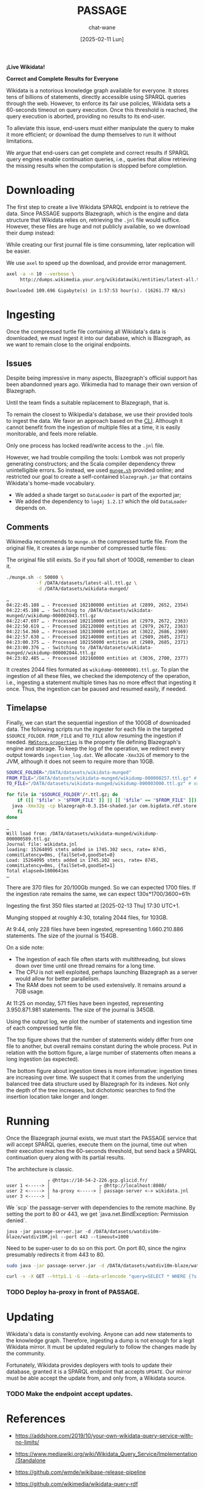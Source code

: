 #+MACRO: PASSAGE PASSAGE

#+TITLE: {{{PASSAGE}}}
#+DATE: [2025-02-11 Lun]
#+AUTHOR: chat-wane
#+EMAIL: grumpy dot chat dot wane at gmail dot com

#+HTML_DOCTYPE: html5
#+HTML_XML_DECL: none # this removes <?xml …> that prevents vite from serving

#+OPTIONS: toc:nil
#+OPTIONS: num:nil
#+OPTIONS: prop:t
#+OPTIONS: html-postamble:nil # removes the footer

#+OPTIONS: html-inline-images:t html-image-inline:t

#+HTML_HEAD: <link rel="stylesheet" type="text/css" href="../css/font.css" />
#+HTML_HEAD: <link rel="stylesheet" type="text/css" href="../css/style.css" />
#+HTML_HEAD: <link rel="stylesheet" type="text/css" href="../css/code.css" />
#+HTML_HEAD: <script src="../js/network.js" type="text/javascript"></script>
#+HTML_HEAD: <script src="../js/main.js" type="text/javascript"></script>
#+HTML_HEAD: <link rel="stylesheet" href="../node_modules/@fortawesome/fontawesome-free/css/all.min.css" />

#+BEGIN_CENTER
*¡Live Wikidata!*

*Correct and Complete Results for Everyone*
#+END_CENTER



Wikidata is a notorious knowledge graph available for everyone. It
stores tens of billions of statements, directly accessible using
SPARQL queries through the web. However, to enforce its fair use
policies, Wikidata sets a 60-seconds timeout on query execution. Once
this threshold is reached, the query execution is aborted, providing
no results to its end-user. 

To alleviate this issue, end-users must either manipulate the query to
make it more efficient; or download the dump themselves to run it
without limitations.

We argue that end-users can get complete and correct results if SPARQL
query engines enable continuation queries, i.e., queries that allow
retrieving the missing results when the computation is stopped before
completion.


* Downloading

The first step to create a live Wikidata SPARQL endpoint is to
retrieve the data. Since {{{PASSAGE}}} supports Blazegraph, which is
the engine and data structure that Wikidata relies on, retrieving the
=.jnl= file would suffice. However, these files are huge and not
publicly available, so we download their dump instead:
#+BEGIN_right-comment
While creating our first journal file is time consumming, later
replication will be easier.
#+END_right-comment
#+BEGIN_left-comment
We use =axel= to speed up the download, and provide error management.
#+END_left-comment

#+BEGIN_SRC bash :eval no
  axel -a -n 10 --verbose \
       http://dumps.wikimedia.your.org/wikidatawiki/entities/latest-all.ttl.gz
#+END_SRC

#+BEGIN_EXAMPLE
Downloaded 109.696 Gigabyte(s) in 1:57:53 hour(s). (16261.77 KB/s)
#+END_EXAMPLE


* Ingesting

Once the compressed turtle file containing all Wikidata's data is
downloaded, we must ingest it into our database, which is Blazegraph,
as we want to remain close to the original endpoints.


** Issues

Despite being impressive in many aspects, Blazegraph's official
support has been abandonned years ago. Wikimedia had to manage their
own version of Blazegraph.
#+BEGIN_right-comment
Until the team finds a suitable replacement to Blazegraph, that is.
#+END_right-comment

To remain the closest to Wikipedia's database, we use their provided
tools to ingest the data. We favor an approach based on the
[[https://github.com/blazegraph/database/wiki/Bulk_Data_load][CLI]]. Although it cannot benefit from the ingestion of multiple files
at a time, it is easily monitorable, and feels more reliable.
#+BEGIN_left-comment
Only one process has locked read/write access to the =.jnl= file.
#+END_left-comment

However, we had trouble compiling the tools: Lombok was not properly
generating constructors; and the Scala compiler dependency threw
unintelligible errors. So instead, we used [[https://archiva.wikimedia.org/repository/releases/org/wikidata/query/rdf/tools/0.3.154][=munge.sh=]] provided online;
and restricted our goal to create a self-contained =blazegraph.jar=
that contains Wikidata's home-made vocabulary.
- We added a shade target so =DataLoader= is part of the exported jar;
- We added the dependency to =log4j 1.2.17= which the old =DataLoader= depends on.

** Comments

Wikimedia recommends to =munge.sh= the compressed turtle file. From the
original file, it creates a large number of compressed turtle files:
#+BEGIN_right-comment
The original file still exists. So if you fall short of 100GB,
remember to clean it.
#+END_right-comment
#+BEGIN_SRC bash
  ./munge.sh -c 50000 \
             -f /DATA/datasets/latest-all.ttl.gz \
             -d /DATA/datasets/wikidata-munged/
#+END_SRC

#+BEGIN_EXAMPLE
…
04:22:45.108 … - Processed 102100000 entities at (2899, 2652, 2354)
04:22:45.108 … - Switching to /DATA/datasets/wikidata-munged//wikidump-000002043.ttl.gz
04:22:47.697 … - Processed 102110000 entities at (2979, 2672, 2363)
04:22:50.619 … - Processed 102120000 entities at (2979, 2672, 2363)
04:22:54.360 … - Processed 102130000 entities at (3022, 2686, 2369)
04:22:57.630 … - Processed 102140000 entities at (2989, 2685, 2371)
04:23:00.375 … - Processed 102150000 entities at (2989, 2685, 2371)
04:23:00.376 … - Switching to /DATA/datasets/wikidata-munged//wikidump-000002044.ttl.gz
04:23:02.485 … - Processed 102160000 entities at (3036, 2700, 2377)
#+END_EXAMPLE

It creates 2044 files formated as =wikidump-000000001.ttl.gz=. To plan
the ingestion of all these files, we checked the idempotency of the
operation, i.e., ingesting a statement multiple times has no more
effect that ingesting it once. Thus, the ingestion can be paused and
resumed easily, if needed.


#+BEGIN_COMMENT
Finally, we need a property file defining the database. On GitHub, we
retrieve the released one called =RWStore.properties=. In this file,
Wikimedia defines its own vocabulary that is not defined in the
released old =blazegraph.jar=. So we built a shaded (because we need
to call =DataLoader=) blazegraph from Wikimedia with an added
dependency to =log4j 1.2.17= which old =DataLoader= depends
on. Calling the shaded blazegraph jar now works properly.

Performing some checks to plan the ingestion, i.e., should we start
ingesting before munging is complete? Ingesting the folder of 2 files:
=wikidump-000000001.ttl.gz=, and =wikidump-000000002.ttl.gz= we obtain
a file of 3.5GB with:
#+BEGIN_EXAMPLE
Load: 36896928 stmts added in 163.714 secs, rate= 225374, commitLatency=0ms, {failSet=0,goodSet=2}
Total elapsed=176712ms
#+END_EXAMPLE

By ingesting the two files sequentially, we obtain a 4.1GB journal file with:
#+BEGIN_EXAMPLE
Load: 21719362 stmts added in 77.633 secs, rate= 279769, commitLatency=0ms, {failSet=0,goodSet=1}
Total elapsed=84796ms
Load: 15177566 stmts added in 87.956 secs, rate= 172558, commitLatency=0ms, {failSet=0,goodSet=1}
Total elapsed=98211ms
#+END_EXAMPLE

The number of statements is consistent. The ingestion times are
roughly similar. The generated file size seems better with the
folder.

Then, by reingesting the same files, no statements are added to the
database, as expected. However, it still prints the statements as
being ingested, and it still took (half the original) time to check
every statement. With =-Xmx32g= instead of nothing, it takes the same
amount of time (which is roughly 130s).
#+END_COMMENT

** Timelapse

Finally, we can start the sequential ingestion of the 100GB of
downloaded data. The following scripts run the ingester for each file
in the targeted =$SOURCE_FOLDER=. =FROM_FILE= and =TO_FILE= allow
resuming the ingestion if needed. [[https://github.com/wikimedia/wikidata-query-rdf/archive/refs/tags/query-service-parent-0.3.154.zip][=RWStore.properties=]] is the property
file defining Blazegraph's engine and storage. To keep the log of the
operation, we redirect every output towards =ingestion_log.dat=. We
allocate =-Xmx32G= of memory to the JVM, although it does not seem to
require more than 10GB.

#+BEGIN_SRC bash
  SOURCE_FOLDER="/DATA/datasets/wikidata-munged"
  FROM_FILE="/DATA/datasets/wikidata-munged/wikidump-000000257.ttl.gz" # included
  TO_FILE="/DATA/datasets/wikidata-munged/wikidump-000003000.ttl.gz" # excluded

  for file in "$SOURCE_FOLDER"/*.ttl.gz; do
      if ([[ "$file" > "$FROM_FILE" ]] || [[ "$file" == "$FROM_FILE" ]]) && [[ "$file" < "$TO_FILE" ]]; then
  	java -Xmx32g -cp blazegraph-0.3.154-shaded.jar com.bigdata.rdf.store.DataLoader RWStore.properties "$file" &>> ingestion_log.dat
      fi
  done
#+END_SRC

#+BEGIN_EXAMPLE
…
Will load from: /DATA/datasets/wikidata-munged/wikidump-000000589.ttl.gz
Journal file: wikidata.jnl
loading: 15264095 stmts added in 1745.302 secs, rate= 8745, commitLatency=0ms, {failSet=0,goodSet=0}
Load: 15264095 stmts added in 1745.302 secs, rate= 8745, commitLatency=0ms, {failSet=0,goodSet=1}
Total elapsed=1800641ms
…
#+END_EXAMPLE

There are 370 files for 20/100Gb munged. So we can expected 1700
files. If the ingestion rate remains the same, we can expect 130s*1700/3600=61h

Ingesting the first 350 files started at [2025-02-13 Thu] 17:30 UTC+1.

Munging stopped at roughly 4:30, totaling 2044 files, for 103GB.

At 9:44, only 228 files have been ingested, representing 1.660.210.886
statements. The size of the journal is 154GB.

On a side note:
- The ingestion of each file often starts with multithreading, but
  slows down over time until one thread remains for
  a long time.
- The CPU is not well exploited, perhaps launching
  Blazegraph as a server would allow for better parallelism.
- The RAM does not seem to be used extensively. It remains around a
  7GB usage.

At 11:25 on monday, 571 files have been ingested, representing
3.950.871.981 statements. The size of the journal is 345GB.

#+BEGIN_SRC shell :results file :exports results :cache yes :eval no
  scp bird-passage:/DATA/projects/ingester/ingestion_log.dat ./ > /dev/null
  grep -o "Total elapsed=[0-9]*ms" ingestion_log.dat > times.log
  grep -o "Load:.*$" ingestion_log.dat > loads.log
  python3 -m venv ./.env/; source .env/bin/activate; pip install py-gnuplot &> /dev/null
  python3 plotter.py &> /dev/null
  echo file:./ingestion.svg
#+END_SRC

#+RESULTS[bf3a1badf096c9257f6b9e7fcd2a354d78d57171]:
[[file:./ingestion.svg]]

Using the output log, we plot the number of statements and ingestion
time of each compressed turtle file.

The top figure shows that the number of statements widely differ from
one file to another, but overall remains constant during the whole
process.  Put in relation with the bottom figure, a large number of
statements often means a long ingestion (as expected).

The bottom figure about ingestion times is more informative: ingestion
times are increasing over time. We suspect that it comes from the
underlying balanced tree data structure used by Blazegraph for its
indexes. Not only the depth of the tree increases, but dichotomic
searches to find the insertion location take longer and longer.

#+BEGIN_COMMENT
That being said, after 96h of ingestion, we are behind schedule.
#+END_COMMENT

* Running

Once the Blazegraph journal exists, we must start the {{{PASSAGE}}}
service that will accept SPARQL queries, execute them on the journal,
time out when their execution reaches the 60-seconds threshold, but
send back a SPARQL continuation query along with its partial results.

The architecture is classic.


#+BEGIN_EXAMPLE
               ┌ @https://10-54-2-226.gcp.glicid.fr/
user 1 <-----> │                  ┌ @http://localhost:8080/
user 2 <-----> │ ha-proxy <-----> │ passage-server <-> wikidata.jnl
user 3 <-----> │
#+END_EXAMPLE


We `scp` the passage-server with dependencies to the remote machine.
By setting the port to 80 or 443, we get `java.net.BindException: Permission denied`.

#+BEGIN_SRC shell
java -jar passage-server.jar -d /DATA/datasets/watdiv10m-blaze/watdiv10M.jnl --port 443 --timeout=1000
#+END_SRC

Need to be super-user to do so on this port. On port 80, since the
nginx presumably redirects it from 443 to 80.

#+BEGIN_SRC bash
sudo java -jar passage-server.jar -d /DATA/datasets/watdiv10m-blaze/watdiv10M.jnl --port 80 --timeout=1000
#+END_SRC

#+BEGIN_SRC bash
curl -v -X GET --http1.1 -G --data-urlencode "query=SELECT * WHERE {?s ?p ?o} LIMIT 10" "https://10-54-2-226.gcp.glicid.fr/watdiv10M.jnl/passage"
#+END_SRC

*** TODO Deploy ha-proxy in front of {{{PASSAGE}}}.


* Updating

Wikidata's data is constantly evolving. Anyone can add new statements
to the knowledge graph. Therefore, ingesting a dump is not enough for
a legit Wikidata mirror. It must be updated regularly to follow the
changes made by the community.

Fortunately, Wikidata provides deployers with tools to update their
database, granted it is a SPARQL endpoint that accepts =UPDATE=.  Our
mirror must be able accept the update from, and only from, a Wikidata
source.

*** TODO Make the endpoint accept updates.

* References

- https://addshore.com/2019/10/your-own-wikidata-query-service-with-no-limits/
- https://www.mediawiki.org/wiki/Wikidata_Query_Service/Implementation/Standalone
- https://github.com/wmde/wikibase-release-pipeline
- https://github.com/wikimedia/wikidata-query-rdf
- https://wikidataworkshop.github.io/
- https://wiki.bitplan.com/index.php/Get_your_own_copy_of_WikiData
  
- Antoine Willerval, Dennis Diefenbach, and Pierre Maret. [[https://wikidataworkshop.github.io/2022/papers/Wikidata_Workshop_2022_paper_2349.pdf][Easily setting up a local Wikidata SPARQL endpoint using the qEndpoint]]. 2022.

- Antoine Willerval, Dennis Diefenbach, and Angela Bonifati. [[https://hal.science/hal-04370881/document][qEndpoint: A Wikidata SPARQL endpoint on commodity hardware]]. 2023.

- Wolfgang Fahl, Tim Holzheim, Andrea Westerinen, Christoph Lange, and Stefan Decker. [[https://wikidataworkshop.github.io/2022/papers/Wikidata_Workshop_2022_paper_4558.pdf][Getting and hosting your own copy of Wikidata]]. 2022.
#+BEGIN_right-comment
Fahl et al's paper constitutes our best entrypoint in terms of
state-of-the-art.
#+END_right-comment
